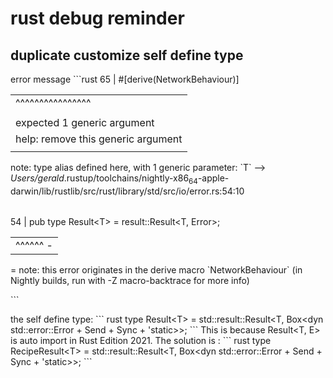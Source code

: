* rust debug reminder

** duplicate customize self define type
error message
```rust
65 | #[derive(NetworkBehaviour)]
   |          ^^^^^^^^^^^^^^^^
   |          |
   |          expected 1 generic argument
   |          help: remove this generic argument
   |
note: type alias defined here, with 1 generic parameter: `T`
  --> /Users/gerald/.rustup/toolchains/nightly-x86_64-apple-darwin/lib/rustlib/src/rust/library/std/src/io/error.rs:54:10
   |
54 | pub type Result<T> = result::Result<T, Error>;
   |          ^^^^^^ -
   = note: this error originates in the derive macro `NetworkBehaviour` (in Nightly builds, run with -Z macro-backtrace for more info)

```

the self define type:
``` rust
type Result<T> = std::result::Result<T, Box<dyn std::error::Error + Send + Sync + 'static>>;
```
This is because Result<T, E> is auto import in Rust Edition 2021.
The solution is :
``` rust
type RecipeResult<T> = std::result::Result<T, Box<dyn std::error::Error + Send + Sync + 'static>>;
```
